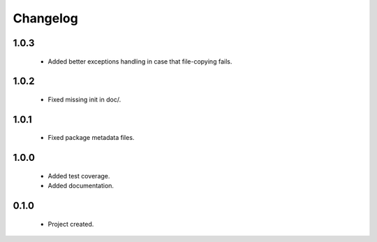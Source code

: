 Changelog
=========

1.0.3
-----
    - Added better exceptions handling in case that file-copying fails.

1.0.2
-----
    - Fixed missing init in doc/.

1.0.1
-----
    - Fixed package metadata files.

1.0.0
-----
    - Added test coverage.
    - Added documentation.

0.1.0
-----
    - Project created.
